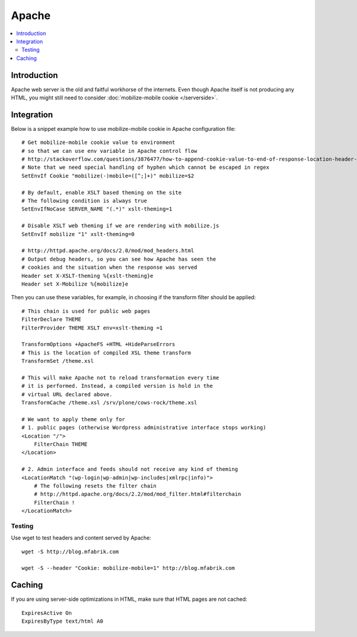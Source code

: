 =============================
 Apache
=============================

.. contents :: :local:

Introduction
=============

Apache web server is the old and faitful workhorse of the internets.
Even though Apache itself is not producing any HTML, you might
still need to consider :doc:`mobilize-mobile cookie </serverside>`.

Integration
=============

Below is a snippet example how to use mobilize-mobile cookie in
Apache configuration file::

    # Get mobilize-mobile cookie value to environment
    # so that we can use env variable in Apache control flow
    # http://stackoverflow.com/questions/3876477/how-to-append-cookie-value-to-end-of-response-location-header-with-apache
    # Note that we need special handling of hyphen which cannot be escaped in regex
    SetEnvIf Cookie "mobilize(-)mobile=([^;]+)" mobilize=$2
    
    # By default, enable XSLT based theming on the site
    # The following condition is always true
    SetEnvIfNoCase SERVER_NAME "(.*)" xslt-theming=1

    # Disable XSLT web theming if we are rendering with mobilize.js
    SetEnvIf mobilize "1" xslt-theming=0

    # http://httpd.apache.org/docs/2.0/mod/mod_headers.html
    # Output debug headers, so you can see how Apache has seen the
    # cookies and the situation when the response was served
    Header set X-XSLT-theming %{xslt-theming}e
    Header set X-Mobilize %{mobilize}e

Then you can use these variables, for example, in
choosing if the transform filter should be applied::

    # This chain is used for public web pages
    FilterDeclare THEME
    FilterProvider THEME XSLT env=xslt-theming =1
    
    TransformOptions +ApacheFS +HTML +HideParseErrors
    # This is the location of compiled XSL theme transform
    TransformSet /theme.xsl
    
    # This will make Apache not to reload transformation every time
    # it is performed. Instead, a compiled version is hold in the
    # virtual URL declared above.
    TransformCache /theme.xsl /srv/plone/cows-rock/theme.xsl
    
    # We want to apply theme only for
    # 1. public pages (otherwise Wordpress administrative interface stops working)
    <Location "/">
        FilterChain THEME
    </Location>

    # 2. Admin interface and feeds should not receive any kind of theming
    <LocationMatch "(wp-login|wp-admin|wp-includes|xmlrpc|info)">
        # The following resets the filter chain
        # http://httpd.apache.org/docs/2.2/mod/mod_filter.html#filterchain
        FilterChain !
    </LocationMatch>

Testing
--------

Use wget to test headers and content served by Apache::

    wget -S http://blog.mfabrik.com
    
    wget -S --header "Cookie: mobilize-mobile=1" http://blog.mfabrik.com

Caching
=============

If you are using server-side optimizations in HTML, make sure that HTML pages
are not cached::

        ExpiresActive On
        ExpiresByType text/html A0
    